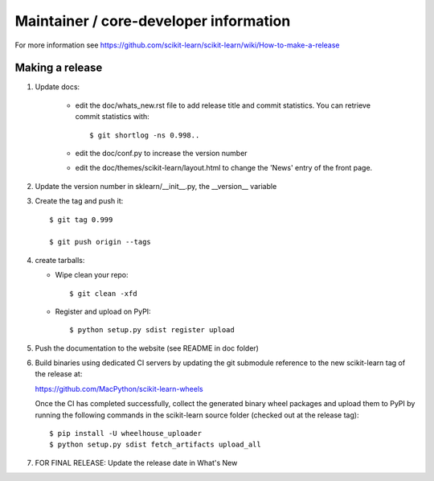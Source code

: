 Maintainer / core-developer information
========================================

For more information see https://github.com/scikit-learn/scikit-learn/wiki/How-to-make-a-release

Making a release
------------------

1. Update docs:

    - edit the doc/whats_new.rst file to add release title and commit
      statistics. You can retrieve commit statistics with::

        $ git shortlog -ns 0.998..

    - edit the doc/conf.py to increase the version number

    - edit the doc/themes/scikit-learn/layout.html to change the 'News'
      entry of the front page.

2. Update the version number in sklearn/__init__.py, the __version__
   variable

3. Create the tag and push it::

    $ git tag 0.999

    $ git push origin --tags

4. create tarballs:

   - Wipe clean your repo::

       $ git clean -xfd

   - Register and upload on PyPI::

       $ python setup.py sdist register upload


5. Push the documentation to the website (see README in doc folder)


6. Build binaries using dedicated CI servers by updating the git submodule
   reference to the new scikit-learn tag of the release at:

   https://github.com/MacPython/scikit-learn-wheels

   Once the CI has completed successfully, collect the generated binary wheel
   packages and upload them to PyPI by running the following commands in the
   scikit-learn source folder (checked out at the release tag)::

       $ pip install -U wheelhouse_uploader
       $ python setup.py sdist fetch_artifacts upload_all


7. FOR FINAL RELEASE: Update the release date in What's New

